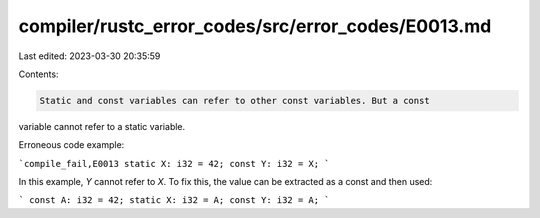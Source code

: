 compiler/rustc_error_codes/src/error_codes/E0013.md
===================================================

Last edited: 2023-03-30 20:35:59

Contents:

.. code-block:: md

    Static and const variables can refer to other const variables. But a const
variable cannot refer to a static variable.

Erroneous code example:

```compile_fail,E0013
static X: i32 = 42;
const Y: i32 = X;
```

In this example, `Y` cannot refer to `X`. To fix this, the value can be
extracted as a const and then used:

```
const A: i32 = 42;
static X: i32 = A;
const Y: i32 = A;
```


